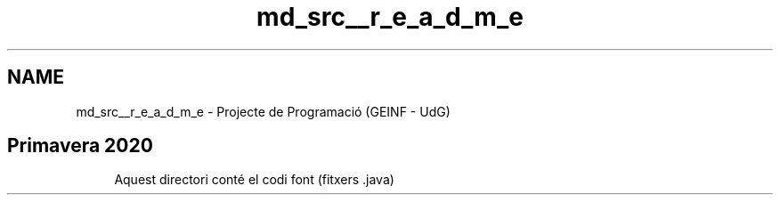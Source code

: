 .TH "md_src__r_e_a_d_m_e" 3 "Dl Jun 1 2020" "Version v3" "Escacs" \" -*- nroff -*-
.ad l
.nh
.SH NAME
md_src__r_e_a_d_m_e \- Projecte de Programació (GEINF - UdG) 

.SH "Primavera 2020"
.PP
.RS 4
Aquest directori conté el codi font (fitxers \&.java) 
.RE
.PP

